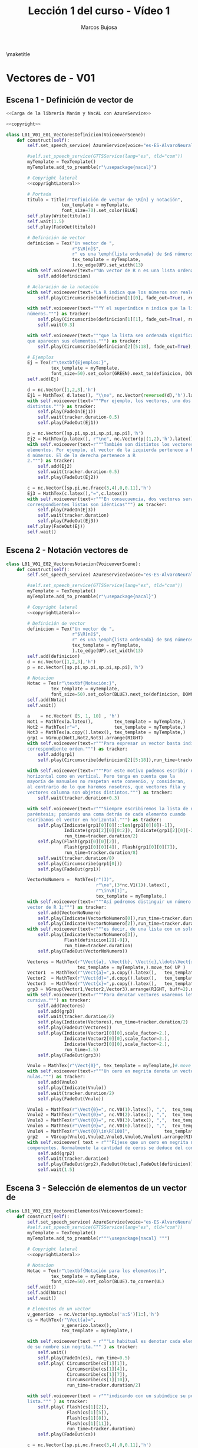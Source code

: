 #+TITLE: Lección 1 del curso - Vídeo 1
#+AUTHOR: Marcos Bujosa
#+LANGUAGE: es-es
# +STARTUP: show3levels

#+LaTeX_HEADER: \usepackage{nacal}
#+LATEX_HEADER: \usepackage[spanish]{babel}
#+LaTeX_HEADER: \usepackage{pdfpages}

# Para que no ejecute todo el código al exportar a pdfL01_V02_E02_PropiedadConmutativa
#+PROPERTY: header-args :eval never-export

\maketitle

*** COMMENT Ajustes para la compilación de la documentación
#+CALL: NombreEnChunksDeCodigo()
#+NAME: NombreEnChunksDeCodigo
#+BEGIN_SRC emacs-lisp :results silent
(setq org-babel-exp-code-template
         (concat "\n#+ATTR_LATEX: :options label=%name\n"
              org-babel-exp-code-template)
               )
#+END_SRC


* Vectores de \R[n] - V01


** Escena 1 - Definición de vector de \R[n]

#+call: rodando(fichero="L01_V01_Vectores", escena="1")

# file:./lib/media/videos/L01_V01_Vectores/480p15/L01_V01_E01_VectoresDefinicion.mp4

#+name: L01_V01_E01_VectoresDefinicion
#+BEGIN_SRC python :noweb tangle :tangle ./lib/L01_V01_Vectores.py
<<Carga de la librería Manim y NacAL con AzureService>>

<<copyright>>

class L01_V01_E01_VectoresDefinicion(VoiceoverScene):
    def construct(self):
        self.set_speech_service( AzureService(voice="es-ES-AlvaroNeural" ) )
      
        #self.set_speech_service(GTTSService(lang="es", tld="com"))        
        myTemplate = TexTemplate()
        myTemplate.add_to_preamble(r"\usepackage{nacal}")

        # Copyright lateral
        <<copyrightLateral>>
        
        # Portada
        titulo = Title(r"Definición de vector de \R[n] y notación",
                     tex_template = myTemplate,
                     font_size=70).set_color(BLUE)
        self.play(Write(titulo))
        self.wait(1.5)
        self.play(FadeOut(titulo))
	
        # Definición de vector
        definicion = Tex("Un vector de ",
                         r"$\R[n]$",
                         r" es una \emph{lista ordenada} de $n$ números",
                         tex_template = myTemplate,
                         ).to_edge(UP).set_width(13)
        with self.voiceover(text=r"Un vector de R n es una lista ordenada de números. ") as tracker:
            self.add(definicion)
	
        # Aclaración de la notación
        with self.voiceover(text="La R indica que los números son reales.") as tracker:
            self.play(Circumscribe(definicion[1][0], fade_out=True), run_time=tracker.duration)
            
        with self.voiceover(text="""Y el superíndice n indica que la lista contiene n
        números.""") as tracker:
            self.play(Circumscribe(definicion[1][1], fade_out=True), run_time=tracker.duration)
            self.wait(0.3)
            
        with self.voiceover(text="""que la lista sea ordenada significa que importa el orden en el
        que aparecen sus elementos.""") as tracker:
            self.play(Circumscribe(definicion[2][5:18], fade_out=True), run_time=tracker.duration)
	
        # Ejemplos
        Ej = Tex(r"\textbf{Ejemplos:}",
                 tex_template = myTemplate,
                 font_size=50).set_color(GREEN).next_to(definicion, DOWN, aligned_edge=LEFT)
        self.add(Ej)
	
        d = nc.Vector([1,2,3],'h')
        Ej1 = MathTex( d.latex(), "\\ne", nc.Vector(reversed(d),'h').latex() ) 
        with self.voiceover(text="""Por ejemplo, los vectores, uno dos tres y tres dos uno, son
        distintos.""") as tracker:
            self.play(FadeIn(Ej1))
            self.wait(tracker.duration-0.5)
            self.play(FadeOut(Ej1))
	
        p = nc.Vector([sp.pi,sp.pi,sp.pi,sp.pi],'h')
        Ej2 = MathTex(p.latex(), r"\ne", nc.Vector(p|(1,2),'h').latex() )
        with self.voiceover(text=r"""También son distintos los vectores con distinta cantidad de
        elementos. Por ejemplo, el vector de la izquierda pertenece a R 4 por ser una lista de
        4 números. El de la derecha pertenece a R
        2.""") as tracker:
            self.add(Ej2)
            self.wait(tracker.duration-0.5)
            self.play(FadeOut(Ej2))
	
        c = nc.Vector([sp.pi,nc.fracc(3,4),0,0.11],'h')
        Ej3 = MathTex(c.latex(),"=",c.latex())
        with self.voiceover(text=r"""En consecuencia, dos vectores serán iguales si, y solo si, sus
        correspondientes listas son idénticas""") as tracker:
            self.play(FadeIn(Ej3))
            self.wait(tracker.duration)
            self.play(FadeOut(Ej3))            
        self.play(FadeOut(Ej))
        self.wait()
        
#+END_SRC


#+call: rodando(fichero="L01_V01_Vectores", escena="1")
#+call: rodandoHD(fichero="L01_V01_Vectores", escena="1")

# file:./lib/media/videos/L01_V01_Vectores/480p15/L01_V01_E01_VectoresDefinicion.mp4


** Escena 2 - Notación vectores de \R[n]

#+call: rodando(fichero="L01_V01_Vectores", escena="2")

# file:./lib/media/videos/L01_V01_Vectores/480p15/L01_V01_E02_VectoresNotacion.mp4

#+name: L01_V01_E02_VectoresNotacion
#+BEGIN_SRC python :noweb tangle :tangle ./lib/L01_V01_Vectores.py
class L01_V01_E02_VectoresNotacion(VoiceoverScene):
    def construct(self):
        self.set_speech_service( AzureService(voice="es-ES-AlvaroNeural" ) )
      
        #self.set_speech_service(GTTSService(lang="es", tld="com"))        
        myTemplate = TexTemplate()
        myTemplate.add_to_preamble(r"\usepackage{nacal}")
        
        # Copyright lateral
        <<copyrightLateral>>
        
        # Definición de vector
        definicion = Tex("Un vector de ",
                         r"$\R[n]$",
                         r" es una \emph{lista ordenada} de $n$ números",
                         tex_template = myTemplate,
                         ).to_edge(UP).set_width(13)
        self.add(definicion)
        d = nc.Vector([1,2,3],'h')
        p = nc.Vector([sp.pi,sp.pi,sp.pi,sp.pi],'h')
            
        # Notacion
        Notac = Tex(r"\textbf{Notación:}",
                 tex_template = myTemplate,
                 font_size=50).set_color(BLUE).next_to(definicion, DOWN, aligned_edge=LEFT)
        self.add(Notac)
        self.wait()

        a    = nc.Vector( [5, 1, 10] , 'h')        
        Not1 = MathTex(a.latex(),        tex_template = myTemplate,)
        Not2 = MathTex(r"=",             tex_template = myTemplate,)
        Not3 = MathTex(a.copy().latex(), tex_template = myTemplate,)
        grp1 = VGroup(Not1,Not2,Not3).arrange(RIGHT)
        with self.voiceover(text=r"""Para expresar un vector basta indicar la lista de elementos en su
        correspondiente orden.""") as tracker:
            self.add(grp1)
            self.play(Circumscribe(definicion[2][5:18]),run_time=tracker.duration)
            
        with self.voiceover(text=r"""Por este motivo podemos escribir un mismo vector tanto en
        horizontal como en vertical. Pero tenga en cuenta que la
        mayoría de manuales no respetan este convenio, y consideran,
        al contrario de lo que haremos nosotros, que vectores fila y
        vectores columna son objetos distintos.""") as tracker:
            self.wait(tracker.duration+0.3)
	
        with self.voiceover(text=r"""Siempre escribiremos la lista de números encerrada entre
        paréntesis; poniendo una coma detrás de cada elemento cuando
        escribamos el vector en horizontal.""") as tracker:
            self.play(Indicate(grp1[0][0][::len(grp1[0][0])-1]),
                      Indicate(grp1[2][0][0:2]), Indicate(grp1[2][0][-2:]),
                      run_time=tracker.duration/2)
            self.play(Flash(grp1[0][0][2]),
                      Flash(grp1[0][0][4]), Flash(grp1[0][0][7]),
                      run_time=tracker.duration/8)
            self.wait(tracker.duration/8)
            self.play(Circumscribe(grp1[0]))
            self.play(FadeOut(grp1))
	
        VectorNoNumero =  MathTex(r"(3)",
                                  r"\ne",(3*nc.V1(1)).latex(),
                                  r"\in\R[1]",
                                  tex_template = myTemplate,)
        with self.voiceover(text=r"""Así podremos distinguir un número entre paréntesis de un
        vector de R 1;""") as tracker:
            self.add(VectorNoNumero)
            self.play(Indicate(VectorNoNumero[0]),run_time=tracker.duration*2/3)
            self.play(Indicate(VectorNoNumero[2]),run_time=tracker.duration/3)
        with self.voiceover(text=r"""es decir, de una lista con un solo número.""") as tracker:
            self.play(Indicate(VectorNoNumero[3]),
                      Flash(definicion[2][-9]),
                      run_time=tracker.duration)
            self.play(FadeOut(VectorNoNumero))
            
        Vectores = MathTex(r"\Vect{a}, \Vect{b}, \Vect{c},\ldots\Vect{x}, \Vect{y}, \Vect{z}",
                           tex_template = myTemplate,).move_to( UP )
        Vector1  = MathTex(r"\Vect{a}=",a.copy().latex(),   tex_template = myTemplate,)
        Vector2  = MathTex(r"\Vect{d}=",d.copy().latex(),   tex_template = myTemplate,)
        Vector3  = MathTex(r"\Vect{x}=",p.copy().latex(),   tex_template = myTemplate,)
        grp3 = VGroup(Vector1,Vector2,Vector3).arrange(RIGHT, buff=2).next_to(Vectores, DOWN)
        with self.voiceover(text=r"""Para denotar vectores usaremos letras minúsculas en negrita
        cursiva.""") as tracker:
            self.add(Vectores)
            self.add(grp3)
            self.wait(tracker.duration/2)
            self.play(Indicate(Vectores),run_time=tracker.duration/2)
            self.play(FadeOut(Vectores))
            self.play(Indicate(Vector1[0][0],scale_factor=2.),
                      Indicate(Vector2[0][0],scale_factor=2.),
                      Indicate(Vector3[0][0],scale_factor=2.),
                      run_time=1.5)
            self.play(FadeOut(grp3))
            
        Vnulo = MathTex(r"\Vect{0}", tex_template = myTemplate,)#.move_to( UP )
        with self.voiceover(text=r"""Un cero en negrita denota un vector cuyas componentes son todas
        nulas.""") as tracker:
            self.add(Vnulo)
            self.play(Indicate(Vnulo))
            self.wait(tracker.duration/2)
            self.play(FadeOut(Vnulo))
	
        Vnulo1 = MathTex(r"\Vect{0}=", nc.V0(1).latex(), ",",  tex_template = myTemplate,)
        Vnulo2 = MathTex(r"\Vect{0}=", nc.V0(2).latex(), ",",  tex_template = myTemplate,)
        Vnulo3 = MathTex(r"\Vect{0}=", nc.V0(3).latex(), ",",  tex_template = myTemplate,)
        Vnulo6 = MathTex(r"\Vect{0}=", nc.V0(6).latex(), ",",  tex_template = myTemplate,)
        VnuloN = MathTex(r"\Vect{0}\in\R[100]",             tex_template = myTemplate,)
        grp2   = VGroup(Vnulo1,Vnulo2,Vnulo3,Vnulo6,VnuloN).arrange(RIGHT, buff=0.7)
        with self.voiceover( text = r"""Fíjese que un cero en negrita no indica su número de
        componentes. Normalmente la cantidad de ceros se deduce del contexto.""" ) as tracker:
            self.add(grp2)
            self.wait(tracker.duration)
            self.play(FadeOut(grp2),FadeOut(Notac),FadeOut(definicion))
            self.wait(1.5)

#+END_SRC

#+call: rodando(fichero="L01_V01_Vectores", escena="2")
#+call: rodandoHD(fichero="L01_V01_Vectores", escena="2")

# file:./lib/media/videos/L01_V01_Vectores/480p15/L01_V01_E02_VectoresNotacion.mp4


** Escena 3 - Selección de elementos de un vector de \R[n]
  
#+call: rodando(fichero="L01_V01_Vectores", escena="3")

# file:./lib/media/videos/L01_V01_Vectores/480p15/L01_V01_E03_VectoresElementos.mp4

#+name: L01_V01_E03_VectoresElementos
#+BEGIN_SRC python :noweb tangle :tangle ./lib/L01_V01_Vectores.py
class L01_V01_E03_VectoresElementos(VoiceoverScene):
    def construct(self):
        self.set_speech_service( AzureService(voice="es-ES-AlvaroNeural" ) )
        #self.set_speech_service(GTTSService(lang="es", tld="com"))
        myTemplate = TexTemplate()
        myTemplate.add_to_preamble(r"""\usepackage{nacal} """)
        
        # Copyright lateral
        <<copyrightLateral>>
        
        # Notacion
        Notac = Tex(r"\textbf{Notación para los elementos:}",
                 tex_template = myTemplate,
                 font_size=50).set_color(BLUE).to_corner(UL)
        self.wait()
        self.add(Notac)
        self.wait()
        
        # Elementos de un vector
        v_generico  = nc.Vector(sp.symbols('a:5')[1:],'h')
        cs = MathTex(r"\Vect{a}=",
                     v_generico.latex(),
                     tex_template = myTemplate,)
        
        with self.voiceover(text = r"""Lo habitual es denotar cada elemento de un vector con la letra
        de su nombre sin negrita.""" ) as tracker:
            self.wait()
            self.play(FadeIn(cs), run_time=0.5)
            self.play( Circumscribe(cs[1][1]),
                       Circumscribe(cs[1][4]),
                       Circumscribe(cs[1][7]),
                       Circumscribe(cs[1][10]),
                       run_time=tracker.duration/2)
            
        with self.voiceover(text = r"""indicando con un subíndice su posición en la
        lista.""" ) as tracker:
            self.play( Flash(cs[1][2]),
                       Flash(cs[1][5]),
                       Flash(cs[1][8]),
                       Flash(cs[1][11]),
                       run_time=tracker.duration)
            self.play(FadeOut(cs))
            
        c = nc.Vector([sp.pi,nc.fracc(3,4),0,0.11],'h')
        vector_c = MathTex(r"\Vect{c}=",c.latex(),tex_template = myTemplate,)
        A = VGroup(*[ MathTex("c_"+str(i+1)+"=&"+sp.latex(e))  for i,e in enumerate(c.lista)
                     ]).arrange(DOWN,aligned_edge=LEFT, buff=.5)
        B = Brace(A, LEFT)
        C = VGroup(A,B)        
        Elementos_c   = VGroup(vector_c, C).arrange(RIGHT, buff=1)
        with self.voiceover(text = r"""Así, para el vector C """) as tracker:
            self.play(FadeIn(vector_c))
            self.play(GrowFromCenter(B),FadeIn(A))
            
        with self.voiceover(text = r"""con c 1 denotamos su primera componente""") as tracker:
            self.play( Indicate(vector_c[1][1]),    Indicate(A[0]) )
        with self.voiceover(text = r"""con c 2 la segunda""") as tracker:
            self.play( Indicate(vector_c[1][3:6]),  Indicate(A[1]) )
        with self.voiceover(text = r"""y del mismo modo con el resto de componentes""") as tracker:
            self.play( Indicate(vector_c[1][7],
                                run_time=tracker.duration/2),
                       Indicate(A[2],
                                run_time=tracker.duration/2) )
            self.play( Indicate(vector_c[1][9:13],
                                run_time=tracker.duration/2),
                       Indicate(A[3],
                                run_time=tracker.duration/2) )
            self.wait(0.5)
            self.play( FadeOut(vector_c), FadeOut(B), FadeOut(A) )
            self.wait(0.5)

        with self.voiceover(text = r"""El hecho de emplear dos tipos de fuentes:""" ) as tracker:
            self.add(cs)
            self.wait(tracker.duration)
            
        with self.voiceover(text = r"""con negrita los vectores y sin negrita los componentes,
        dificulta distinguirlos a primera vista""" ) as tracker:
            self.play( Indicate(cs[0][ 0],scale_factor=2.),
                       Indicate(cs[0][ 0],scale_factor=2.),
                       Indicate(cs[1][ 1],scale_factor=2.),
                       Indicate(cs[1][ 4],scale_factor=2.),
                       Indicate(cs[1][ 7],scale_factor=2.),
                       Indicate(cs[1][10],scale_factor=2.), run_time=tracker.duration*2/3)

        MTa = MathTex(r"\eleVR{a}{i}",tex_template = myTemplate).scale(3)
        MTb = MathTex(r"{a}_{i}=",tex_template = myTemplate).scale(3).next_to(MTa, LEFT)
        VG  = VGroup(MTb,MTa) 
        with self.voiceover(text = r"""Es más clara y operativa una notación que use un único tipo de
        fuente, y que denote la selección de elementos con un operador. Por ejemplo con una barra
        vertical.""" ) as tracker:
            self.play(cs.animate.to_corner(DL),
                      run_time=tracker.duration*4/5)
            self.play(Indicate(VG[1][0][1]))
            self.wait(0.5)

        def VectorGenerico(s,n):
            elem = lambda s,i: sp.Symbol(r'\eleVR{'+ s +'}{'+ str(i) + '}')
            return nc.Vector([elem(s,i) for i in range(1,n+1)], 'h')
        
        v_generico2 = VectorGenerico('a',4)
        cs2 = MathTex(r"=",
                     v_generico2.latex(),
                     tex_template = myTemplate,).next_to(cs, RIGHT)
        
        VGB = VGroup(*[MathTex(sp.latex(e) + "=\; & \eleVR{a}{" + str(i) + "}",
                               tex_template = myTemplate)
                       for i,e in enumerate(v_generico.lista,1)
                       ]).scale(3)
        
        with self.voiceover( text = r"""Por ello, para denotar una componente, escribiremos un
        subíndice con una barra que medie entre el vector y el índice de la
        componente""" ) as tracker:
            self.add(VG[1])
            self.wait(tracker.duration/3)
            self.play(Indicate(VG[1][0][1:], run_time=tracker.duration/4))
            #self.wait(tracker.duration/3)
            self.play(Indicate(VG[1][0][-1], run_time=tracker.duration/4))
            self.play(Write(VG[0]))
            self.play(VG.animate.move_to([0,0,0]), run_time=tracker.duration/6)
            
            source0 = VG[0][0]
            source1 = VG[1][0]
            target  = VGB[0][0]

            transform_index0 = [[0,1,2], [0,1,2]]
            transform_index1 = [[0,1,2], [3,4,5]]
            
            self.play(
                ,*[
                    ReplacementTransform(source0[i],target[j], rate_func=rate_functions.smooth)
                    for i,j in zip(*transform_index0)
                ],
                ,*[
                    ReplacementTransform(source1[i],target[j], rate_func=rate_functions.smooth)
                    for i,j in zip(*transform_index1)
                ],
                run_time=tracker.duration/5)
            
            self.play(FadeIn(cs2) )
            self.play(FadeTransform(VGB[0][0][0:2],cs[1][ 1: 3]),
                      FadeTransform(VGB[0][0][3:],cs2[1][ 1: 4]),
                      run_time=.7)
            self.play(FadeIn(VGB[1]), FadeOut(VGB[0][0][2]))
            self.play(FadeTransform(VGB[1][0][0:2],cs[1] [4: 6]),
                      FadeTransform(VGB[1][0][3:],cs2[1][ 5: 8]),
                      FadeOut(VGB[1][0][2]),
                      run_time=.6)
            self.play(FadeIn(VGB[2]))
            self.play(FadeTransform(VGB[2][0][0:2],cs[1][ 7: 9]),
                      FadeTransform(VGB[2][0][3:],cs2[1][9:12]),
                      FadeOut(VGB[2][0][2]),
                      run_time=.5)
            self.play(FadeIn(VGB[3]))
            self.play(FadeTransform(VGB[3][0][0:2],cs[1][10:12]),
                      FadeTransform(VGB[3][0][3:],cs2[1][13:16]),
                      FadeOut(VGB[3][0][2]),
                      run_time=.4)
            self.play(FadeOut(Notac),FadeOut(cs),FadeOut(cs2))
            
        MTLR = MathTex(r"\eleVR{a}{i}",r"\;=\eleVL{a}{i}",tex_template = myTemplate).scale(3)
        with self.voiceover( text = r"""Además, admitiremos que el operador selector actúe tanto por
        la derecha como por la izquierda.""" ) as tracker:   
            self.play(FadeIn(MTLR[0]), run_time=tracker.duration/2)
            self.play(FadeIn(MTLR[1]))
            self.wait(tracker.duration/3+0.5)
            self.play(FadeOut(MTLR))
            self.wait()
            
#+END_SRC


#+call: rodando(fichero="L01_V01_Vectores", escena="3")
#+call: rodandoHD(fichero="L01_V01_Vectores", escena="3")

# file:./lib/media/videos/L01_V01_Vectores/480p15/L01_V01_E03_VectoresElementos.mp4


**** COMMENT En baja resolución                                   :noexports:

#+call: rodando(fichero="L01_V01_Vectores", escena="1,2,3,4")

#+call: montando(video="L01_V01_Vectores")

#+call: fade(video="L01_V01_Vectores")

**** COMMENT En alta resolución                                   :noexports:

#+call: rodandoHD(fichero="L01_V01_Vectores", escena="1,2,3,4")

#+call: montandoHD(video="L01_V01_Vectores")

#+call: fade(video="L01_V01_Vectores")

# file:./L01_V01_Vectores.mp4


*** COMMENT Versión en inglés

#+BEGIN_SRC sh :dir lib :var fichero="L01_V01_Vectores" :var escena="L01_V01_VectoresDefinicion"
manim_render_translation $fichero.py -s $escena -d $escenaENG -l en -ql
#+END_SRC

# manim_render_translation L01_V01_Vectores.py -s L01_V01_VectoresDefinicion -d L01_V01_VectoresDefinicionENG -l en -ql

# 
   

* Trozos comunes de código


** Carga de la librería Manim y NacAL

#+name: Carga de la librería Manim y NacAL
#+BEGIN_SRC python
from manim import *
from manim_voiceover import VoiceoverScene
from manim_voiceover.services.gtts import GTTSService
import nacal as nc
import sympy as sp

# PARA LA TRADUCCIÓN (pero no me ha funcionado)

#from manim_voiceover.translate import get_gettext
# # It is good practice to get the LOCALE and DOMAIN from environment variables
#import os
#LOCALE = os.getenv("LOCALE")
#DOMAIN = os.getenv("DOMAIN")
# The following function uses LOCALE and DOMAIN to set the language, and
# returns a gettext function that is used to insert translations.
#_ = get_gettext()
#+END_SRC

#+name: Carga de la librería Manim y NacAL con AzureService
#+BEGIN_SRC python
from manim import *
from manim_voiceover import VoiceoverScene
from manim_voiceover.services.azure import AzureService
import nacal as nc
import sympy as sp

# PARA LA TRADUCCIÓN (pero no me ha funcionado)

#from manim_voiceover.translate import get_gettext
# # It is good practice to get the LOCALE and DOMAIN from environment variables
#import os
#LOCALE = os.getenv("LOCALE")
#DOMAIN = os.getenv("DOMAIN")
# The following function uses LOCALE and DOMAIN to set the language, and
# returns a gettext function that is used to insert translations.
#_ = get_gettext()
#+END_SRC


** Creditos

#+name: copyrightLateral
#+BEGIN_SRC python
copyright = Tex(r"\textcopyright{\;} 2024\; Marcos Bujosa  ")
CGG  = VGroup(copyright).rotate(PI/2).scale(0.5).to_edge(RIGHT, buff=0.1).set_color(GRAY_D)
self.add(CGG)
#+END_SRC


#+name: copyright
#+BEGIN_SRC python :noweb tangle
class ZCreditos(Scene):
    def construct(self):
        copyright = Tex(r"\textcopyright{\;} 2024 \; Marcos Bujosa")
        github = Tex(r"\texttt{https://github.com/mbujosab}").next_to(copyright, DOWN)
        CGG  = VGroup(copyright,github).scale(1.1)
        self.add(CGG)
        self.wait(10)
#+END_SRC

#+call: rodando(fichero="L01_V01_Vectores", escena="4")

#+call: rodandoHD(fichero="L01_V01_Vectores", escena="4")

#+call: montandoHD(video="L01_V01_Vectores")

#+call: fade(video="L01_V01_Vectores")

*** COMMENT Código obtener subíndices de caracteres en expresiones

Este código indexa los elementos de expresiones en \LaTeX para
facilitar la transformación de una expresión en otra mediante la
transformación de unos elementos en otros.

#+name: Obtención de subíndices de caracteres en expresiones
#+BEGIN_SRC python  :results discard

import itertools
def get_sub_indexes(tex):
    ni = VGroup()
    colors = itertools.cycle([RED,TEAL,GREEN,BLUE,PURPLE])
    for i in range(len(tex)):
        n = Text(f"{i}",color=next(colors)).scale(0.7)
        n.next_to(tex[i],DOWN,buff=0.01)
        ni.add(n)
    return ni

#+END_SRC




* Rodando: 1,2,3\dots ¡acción!


#+call: rodando(fichero="L01_V01_Vectores", escena="1,2,3,4")

#+call: montando(video="L01_V01_Vectores")

#+call: fade(video="L01_V01_Vectores")


#+call: rodandoHD(fichero="L01_V01_Vectores", escena="1,2,3,4")

#+call: montandoHD(video="L01_V01_Vectores")

#+call: fade(video="L01_V01_Vectores")


**** Generamos un fichero ~mpeg~ por cada escena

# Versión de poca calidad

#+call: rodando(fichero="L01_V01_Vectores", escena="1,2,3,4")

#+name: rodando
#+BEGIN_SRC bash :var fichero="L01_V01_Vectores" :var escena="1" :dir /home/marcos/CloudStation/ReposGH/Docencia/VideosMates2/lib :results silent
echo $escena | manim -pql $fichero.py --disable_caching
#+END_SRC

# Versión calidad HD1080

#+call: rodandoHD(fichero="L01_V01_Vectores", escena="1,2,3,4")

#+name: rodandoHD
#+BEGIN_SRC bash :var fichero="L01_V01_Vectores" :var escena="1" :dir /home/marcos/CloudStation/ReposGH/Docencia/VideosMates2/lib :results silent
echo $escena | manim -qh $fichero.py --disable_caching
#+END_SRC

**** Concatenamos las escenas en un único fichero ~mpeg~ y añadimos música de fondo.
     
- Montando la versión de baja resolución

#+call: montando(video="L01_V01_Vectores")

#+name: montando
#+BEGIN_SRC bash  :var subdir="lib/media/videos" :var video="L01_V01_Vectores" :var calidad="480p15"  :var music="music/3Blue1Brown-Zeta" :results silent
rm -f $subdir/$video/$calidad/$video.mp4 list.txt
for f in $subdir/$video/$calidad/*.mp4 ; do echo file \'$f\' >> list.txt; done && ffmpeg -f concat -safe 0 -i list.txt -c copy $subdir/$video/$calidad/$video.mp4

mkdir -p tmp

ffmpeg -i $subdir/$video/$calidad/$video.mp4 -i $music.mp3 -filter_complex "[0:a]apad[main]; [1:a]volume=0.04,apad[A]; [main][A]amerge[out]" -c:v libx264 -c:a aac -map 0:v -map "[out]" -preset ultrafast -threads 0 -profile:v baseline -ac 2 -pix_fmt yuv420p -shortest -y tmp/$video.mp4
#+END_SRC

 1) La primera parte de este script concatena todos los archivos de
    video ~.mp4~ encontrados en una carpeta específica en un solo
    archivo de video. Lo hace en dos pasos:

  + *Genera un archivo de lista de archivos (~list.txt~):*

    - Utiliza un bucle ~for~ para iterar sobre todos los archivos con
      extensión ~.mp4~ en la carpeta especificada por la variable
      ~$subdir/$video/$calidad/~.
    
    - Por cada archivo encontrado, agrega una línea al archivo
      ~list.txt~ que contiene la ruta completa del archivo.
    
    - Utiliza el operador =>= =>= para redirigir la salida al final del
      archivo ~list.txt~.
       
  + *Utiliza ffmpeg para concatenar los archivos de video listados en ~list.txt~:*
    - Utiliza ~ffmpeg~ con la opción ~-f concat~ para indicar que se
      está utilizando un archivo de lista para concatenar.
    - ~-safe 0~ se usa para permitir la lectura de archivos de
      cualquier ruta.
    - ~-i list.txt~ especifica el archivo de lista generado
      anteriormente como entrada.
    - ~-c copy~ indica a ~ffmpeg~ que simplemente copie los flujos de
      audio y video de entrada sin realizar ninguna conversión.
    - Finalmente, el resultado se guarda en un nuevo archivo de video
      con el mismo nombre que la variable ~$video~, pero con la
      extensión ~.mp4~, en la carpeta especificada por
      ~$subdir/$video/$calidad/~.
  
 2) En la segunda parte el comando de `ffmpeg` realiza varias acciones
    para procesar un video junto con un archivo de audio y generar un
    nuevo archivo de video:

  a. *Entradas de archivos de video y audio:*
     - ~-i $subdir/$video/$calidad/$video.mp4~: Especifica el archivo
       de video de entrada.
     - ~-i $music.mp3~: Especifica el archivo de audio de entrada que
       se usará como música de fondo.
  
  b. *Filtro de complejidad (~-filter_complex~):*
     - ~[0:a]apad[main]~: Añade un silencio al audio del video de
       entrada (~[0:a]~) y lo asigna a la etiqueta ~[main]~.
     - ~[1:a]volume=0.04,apad[A]~: Ajusta el volumen del audio de
       entrada (~[1:a]~) al 4% del volumen original, añade un silencio
       y lo asigna a la etiqueta ~[A]~.
     - ~[main][A]amerge[out]~: Fusiona los flujos de audio etiquetados
       como ~[main]~ y ~[A]~ en un solo flujo de audio, asignado a la
       etiqueta ~[out]~.
  
  c. *Configuración de códecs y opciones de salida:*
     - ~-c:v libx264~: Utiliza el códec de video H.264 para codificar
       el video de salida.
     - ~-c:a aac~: Utiliza el códec de audio AAC para codificar el
       audio de salida.
     - ~-map 0:v -map "[out]"~: Mapea el flujo de video del archivo de
       video de entrada y el flujo de audio resultante del filtro
       complejo.
     - ~-preset ultrafast~: Establece el preset de codificación en
       "ultrafast" para una codificación más rápida.
     - ~-threads 0~: Utiliza el número máximo de hilos disponibles
       para la codificación.
     - ~-profile:v baseline~: Especifica el perfil de codificación de
       video como "baseline".
     - ~-ac 2~: Establece el número de canales de audio a 2 (estéreo).
     - ~-pix_fmt yuv420p~: Especifica el formato de píxeles del video
       de salida como yuv420p.
     - ~-shortest~: Hace que la duración del video de salida sea igual
       a la duración del archivo de video de entrada más corto o la
       duración del audio de entrada más corto.
     - ~-y tmp/$video.mp4~: Especifica el nombre del archivo de video
       de salida y la ruta donde se guardará.

  En resumen, este comando de ~ffmpeg~ combina un video con un archivo
  de audio de fondo, ajustando el volumen del audio de fondo y
  fusionando los flujos de audio para crear un nuevo archivo de video
  con las especificaciones dadas.


- Montando la versión de resolución HD1080

#+BEGIN_SRC 
ffmpeg -i L01_V01_Vectores.mp4 voz.mp3
ffmpeg -y -i 3Blue1Brown-Zeta-X2.mp3 -i voz.mp3 -filter_complex "[0:a]volume=.15[A];[1:a][A]amerge[out]" -map [out] -c:a libmp3lame -q:a 4 voz_y_musica.mp3
ffmpeg -i L01_V01_Vectores.mp4 -an videomudo.mp4
ffmpeg  -i videomudo.mp4 -i voz_y_musica.mp3 -shortest final.mp4
#+END_SRC

#+BEGIN_SRC sh
ffmpeg -y -i $subdir/$video/$calidad/$video.mp4 tmp/voz.mp3
ffmpeg -y -i $music.mp3 -i tmp/voz.mp3 -filter_complex "[0:a]volume=.15[A];[1:a][A]amerge[out]" -map [out] -c:a libmp3lame -q:a 4 tmp/voz_y_musica.mp3
ffmpeg -y -i $subdir/$video/$calidad/$video.mp4 -an tmp/videomudo.mp4
ffmpeg -y -i tmp/videomudo.mp4 -i tmp/voz_y_musica.mp3 -shortest tmp/$video.mp4
#+END_SRC


#+call: montandoHD(video="L01_V01_Vectores")

#+name: montandoHD
#+BEGIN_SRC sh  :var subdir="lib/media/videos" :var video="L01_V01_Vectores" :var calidad="1080p60" :var music="music/3Blue1Brown-Zeta-X2" :results silent
rm -f $subdir/$video/$calidad/$video.mp4 list.txt
for f in $subdir/$video/$calidad/*.mp4 ; do echo file \'$f\' >> list.txt; done && ffmpeg -f concat -safe 0 -i list.txt -c copy $subdir/$video/$calidad/$video.mp4

mkdir -p tmp

ffmpeg -i $subdir/$video/$calidad/$video.mp4 -i $music.mp3 -filter_complex "[0:a]apad[main]; [1:a]volume=0.04,apad[A]; [main][A]amerge[out]" -c:v libx264 -c:a aac -map 0:v -map "[out]" -preset medium -tune stillimage -threads 0 -profile:v baseline -ac 2 -pix_fmt yuv420p -shortest -y tmp/$video.mp4
#+END_SRC


**** Fundimos a negro los últimos segundos del vídeo (y la música).

#+call: fade(video="L01_V01_Vectores")

#+name: fade
#+BEGIN_SRC bash :var video="L01_V01_Vectores" :results silent
dur=$(ffprobe -loglevel error -show_entries format=duration -of default=nk=1:nw=1 "tmp/$video.mp4") && offset=$(bc -l <<< "$dur"-7) && ffmpeg -i "tmp/$video.mp4" -filter_complex "[0:v]fade=type=in:duration=0,fade=type=out:duration=6:start_time='$offset'[v];[0:a]afade=type=in:duration=1,afade=type=out:duration=6:start_time='$offset'[a]" -map "[v]" -map "[a]" -y $video.mp4
#+END_SRC

Este código es un script que utiliza las herramientas ~ffprobe~ y ~ffmpeg~ para aplicar efectos de fundido a un video.Aquí está desglosado paso a paso:


1) ~dur=$(ffprobe -loglevel error -show_entries format=duration -of
   default=nk=1:nw=1 "tmp/$video.mp4")~: Este comando utiliza
   ~ffprobe~ para obtener la duración del video especificado por la
   variable ~$video~. La duración se guarda en la variable ~dur~.

2) =offset=$(bc -l \<\<\< "$dur"-7)=: Luego, se calcula un valor de
   desplazamiento (~offset~) restando 7 segundos de la duración del
   video. Esto sugiere que el objetivo es aplicar los efectos de
   fundido durante los últimos 7 segundos del video.

3) ~ffmpeg -i "tmp/$video.mp4" -filter_complex "[0:v]fade=type=in:duration=0,fade=type=out:duration=6:start_time='$offset'[v];[0:a]afade=type=in:duration=1,afade=type=out:duration=6:start_time='$offset'[a]" -map "[v]" -map "[a]" -y $video.mp4~: Finalmente, se utiliza ~ffmpeg~ para aplicar los efectos de fundido. El filtro ~-filter_complex~ se utiliza para aplicar un fundido de entrada (~fade=type=in~) y un fundido de salida (~fade=type=out~) tanto al video como al audio. El fundido de entrada del audio (~afade=type=in:duration=1~) tiene una duración de 1 segundo. Los fundidos de salida de audio y video tienen una duración de 6 segundos y comienzan en el tiempo especificado por el ~offset~. El resultado se guarda en un nuevo archivo de video con el nombre ~$video.mp4~.

En resumen, este script toma un video, calcula su duración, y luego aplica efectos de fundido de entrada y salida tanto al video como al audio, comenzando 7 segundos antes del final del video.


**** Copiamos el resultado a un lugar público

#+call: publicar(video="L01_V01_Vectores")

#+name: publicar
#+BEGIN_SRC sh :var subdir="/home/marcos/CloudStation/Nextcloud/pub/Mates2Videos" :var video="L01_V01_Vectores"  :results silent
cp -f $video.mp4 $subdir/$video.mp4
#+END_SRC

